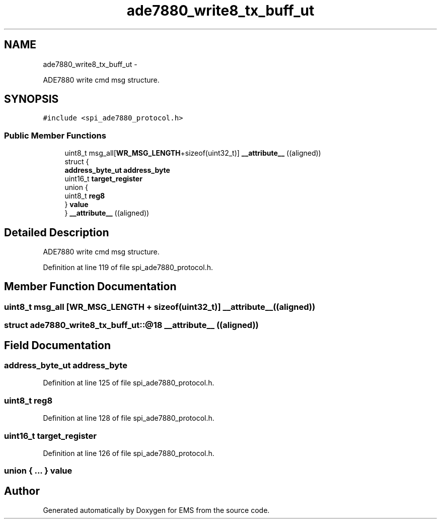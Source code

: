 .TH "ade7880_write8_tx_buff_ut" 3 "Mon Feb 24 2014" "Version V1" "EMS" \" -*- nroff -*-
.ad l
.nh
.SH NAME
ade7880_write8_tx_buff_ut \- 
.PP
ADE7880 write cmd msg structure\&.  

.SH SYNOPSIS
.br
.PP
.PP
\fC#include <spi_ade7880_protocol\&.h>\fP
.SS "Public Member Functions"

.in +1c
.ti -1c
.RI "uint8_t msg_all[\fBWR_MSG_LENGTH\fP+sizeof(uint32_t)] \fB__attribute__\fP ((aligned))"
.br
.ti -1c
.RI "struct {"
.br
.ti -1c
.RI "   \fBaddress_byte_ut\fP \fBaddress_byte\fP"
.br
.ti -1c
.RI "   uint16_t \fBtarget_register\fP"
.br
.ti -1c
.RI "   union {"
.br
.ti -1c
.RI "      uint8_t \fBreg8\fP"
.br
.ti -1c
.RI "   } \fBvalue\fP"
.br
.ti -1c
.RI "} \fB__attribute__\fP ((aligned))"
.br
.in -1c
.SH "Detailed Description"
.PP 
ADE7880 write cmd msg structure\&. 
.PP
Definition at line 119 of file spi_ade7880_protocol\&.h\&.
.SH "Member Function Documentation"
.PP 
.SS "uint8_t msg_all [\fBWR_MSG_LENGTH\fP + sizeof(uint32_t)] __attribute__ ((aligned))"

.SS "struct ade7880_write8_tx_buff_ut::@18 __attribute__ ((aligned))"

.SH "Field Documentation"
.PP 
.SS "\fBaddress_byte_ut\fP address_byte"

.PP
Definition at line 125 of file spi_ade7880_protocol\&.h\&.
.SS "uint8_t reg8"

.PP
Definition at line 128 of file spi_ade7880_protocol\&.h\&.
.SS "uint16_t target_register"

.PP
Definition at line 126 of file spi_ade7880_protocol\&.h\&.
.SS "union { \&.\&.\&. }  value"


.SH "Author"
.PP 
Generated automatically by Doxygen for EMS from the source code\&.
